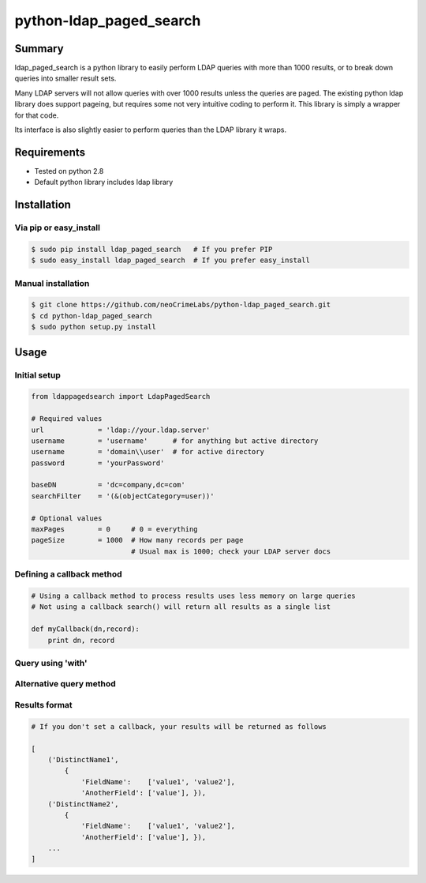 ========================
python-ldap_paged_search
========================

Summary
=======

ldap_paged_search is a python library to easily perform LDAP queries with more
than 1000 results, or to break down queries into smaller result sets.

Many LDAP servers will not allow queries with over 1000 results unless the
queries are paged.  The existing python ldap library does support pageing, but
requires some not very intuitive coding to perform it.  This library is simply a
wrapper for that code.

Its interface is also slightly easier to perform queries than the LDAP library
it wraps.

Requirements
============

* Tested on python 2.8
* Default python library includes ldap library

Installation
============

Via pip or easy_install
-----------------------

.. code:: bash

    $ sudo pip install ldap_paged_search   # If you prefer PIP
    $ sudo easy_install ldap_paged_search  # If you prefer easy_install

Manual installation
-------------------

.. code:: bash

    $ git clone https://github.com/neoCrimeLabs/python-ldap_paged_search.git
    $ cd python-ldap_paged_search
    $ sudo python setup.py install

Usage
=====

Initial setup
-------------

.. code:: python

    from ldappagedsearch import LdapPagedSearch

    # Required values
    url             = 'ldap://your.ldap.server'
    username        = 'username'      # for anything but active directory
    username        = 'domain\\user'  # for active directory
    password        = 'yourPassword'

    baseDN          = 'dc=company,dc=com'
    searchFilter    = '(&(objectCategory=user))'

    # Optional values
    maxPages        = 0     # 0 = everything
    pageSize        = 1000  # How many records per page
                            # Usual max is 1000; check your LDAP server docs

Defining a callback method
--------------------------

.. code:: python

    # Using a callback method to process results uses less memory on large queries
    # Not using a callback search() will return all results as a single list

    def myCallback(dn,record):
        print dn, record

Query using 'with'
------------------

.. code:: python
    # maxPages, pageSize, and callback are all OPTIONAL

    with LdapPagedSearch(url, username, password, maxPages=2, pageSize=2 ) as l:
        results = l.search(baseDN, searchFilter, callback = myCallback)


Alternative query method
------------------------

.. code:: python
    # maxPages, pageSize, and callback are all OPTIONAL

    l = LdapPagedSearch(url, username, password, maxPages=2, pageSize=2 )
    results = l.search(baseDN, searchFilter, callback = myCallback)
    

Results format
--------------

.. code:: python

    # If you don't set a callback, your results will be returned as follows

    [
        ('DistinctName1',
            {
                'FieldName':    ['value1', 'value2'],
                'AnotherField': ['value'], }),
        ('DistinctName2',
            {
                'FieldName':    ['value1', 'value2'],
                'AnotherField': ['value'], }),
        ...
    ]

    
